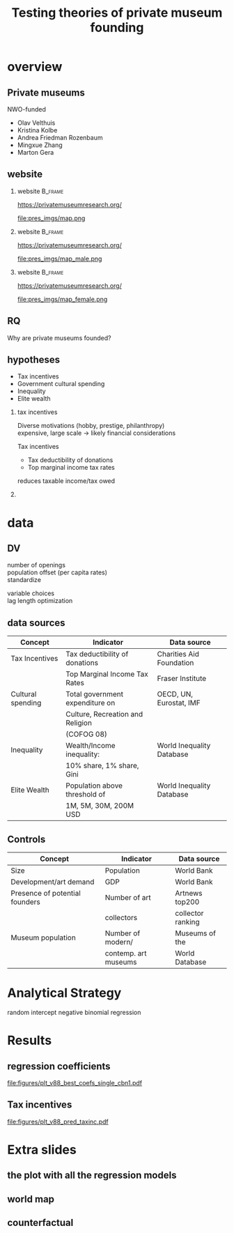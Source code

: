 #+TITLE: Testing theories of private museum founding

# #+DATE: 2023-06-15 do

#+OPTIONS:   H:2 num:t toc:2 \n:t @:t ::t |:t ^:t -:t f:t *:t <:t

#+LaTeX_CLASS_OPTIONS: [aspectratio=169, t]

#+latex_header: \usepackage{tikz}

#+latex_header: \setbeamertemplate{itemize items}[circle]

#+BIND: org-export-filter-bold-functions (org-beamer-bold-as-textbf)



* overview

** Private museums

NWO-funded

- Olav Velthuis
- Kristina Kolbe
- Andrea Friedman Rozenbaum
- Mingxue Zhang
- Marton Gera


** website
*** website :B_frame:
:PROPERTIES:
:BEAMER_env: frame
:END:

https://privatemuseumresearch.org/

#+ATTR_LaTeX: :width 12cm
file:pres_imgs/map.png

*** website :B_frame:
:PROPERTIES:
:BEAMER_env: frame
:END:

https://privatemuseumresearch.org/

#+ATTR_LaTeX: :width 12cm
file:pres_imgs/map_male.png

*** website :B_frame:
:PROPERTIES:
:BEAMER_env: frame
:END:

https://privatemuseumresearch.org/

#+ATTR_LaTeX: :width 12cm
file:pres_imgs/map_female.png

** RQ
Why are private museums founded? 


** hypotheses
- Tax incentives
- Government cultural spending
- Inequality
- Elite wealth 

*** tax incentives
Diverse motivations (hobby, prestige, philanthropy)
expensive, large scale -> likely financial considerations

Tax incentives
- Tax deductibility of donations
- Top marginal income tax rates

reduces taxable income/tax owed

*** 

* data
** DV

number of openings
population offset (per capita rates)
standardize

variable choices
lag length optimization


** data sources

|-------------------+----------------------------------+---------------------------|
| Concept           | Indicator                        | Data source               |
|-------------------+----------------------------------+---------------------------|
| Tax Incentives    | Tax deductibility of donations   | Charities Aid Foundation  |
|                   | Top Marginal Income Tax Rates    | Fraser Institute          |
|-------------------+----------------------------------+---------------------------|
| Cultural spending | Total government expenditure on  | OECD, UN, Eurostat, IMF   |
|                   | Culture, Recreation and Religion |                           |
|                   | (COFOG 08)                       |                           |
|-------------------+----------------------------------+---------------------------|
| Inequality        | Wealth/Income inequality:        | World Inequality Database |
|                   | 10% share, 1% share, Gini        |                           |
|-------------------+----------------------------------+---------------------------|
| Elite Wealth      | Population above threshold of    | World Inequality Database |
|                   | 1M, 5M, 30M, 200M USD            |                           |
|-------------------+----------------------------------+---------------------------|


** Controls

|--------------------------------+----------------------+-------------------|
| Concept                        | Indicator            | Data source       |
|--------------------------------+----------------------+-------------------|
| Size                           | Population           | World Bank        |
| Development/art demand         | GDP                  | World Bank        |
| Presence of potential founders | Number of art        | Artnews top200    |
|                                | collectors           | collector ranking |
| Museum population              | Number of modern/    | Museums of the    |
|                                | contemp. art museums | World Database    |
|--------------------------------+----------------------+-------------------|









* Analytical Strategy

random intercept negative binomial regression


* Results
** regression coefficients

#+attr_latex: :width 14cm
[[file:figures/plt_v88_best_coefs_single_cbn1.pdf]]

** Tax incentives

#+attr_latex: width 14cm
[[file:figures/plt_v88_pred_taxinc.pdf]]


* Extra slides
** the plot with all the regression models

** world map
** counterfactual


